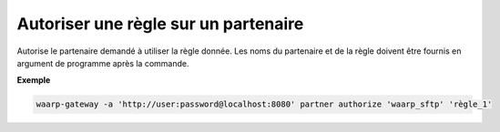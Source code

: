 =====================================
Autoriser une règle sur un partenaire
=====================================

.. program:: waarp-gateway partner authorize

Autorise le partenaire demandé à utiliser la règle donnée. Les noms du partenaire
et de la règle doivent être fournis en argument de programme après la commande.

**Exemple**

.. code-block:: shell

   waarp-gateway -a 'http://user:password@localhost:8080' partner authorize 'waarp_sftp' 'règle_1'
